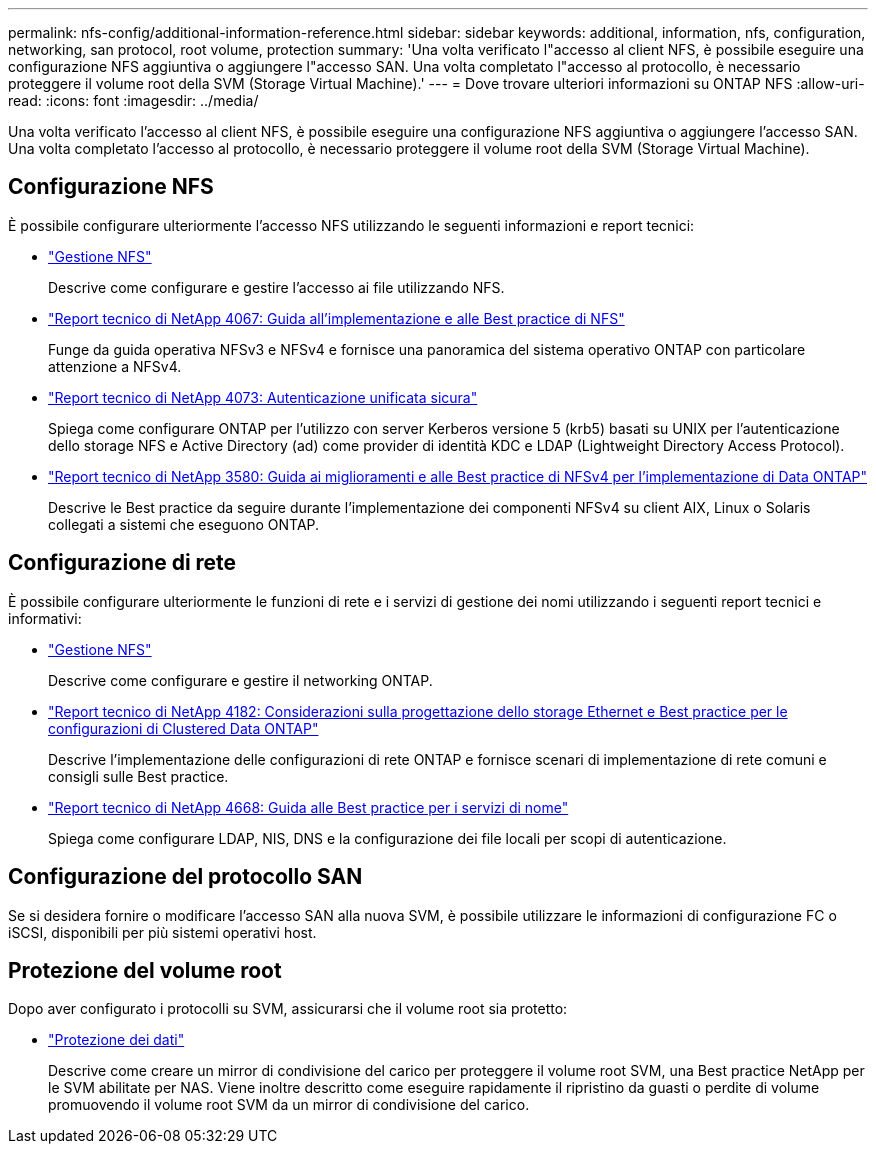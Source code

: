 ---
permalink: nfs-config/additional-information-reference.html 
sidebar: sidebar 
keywords: additional, information, nfs, configuration, networking, san protocol, root volume, protection 
summary: 'Una volta verificato l"accesso al client NFS, è possibile eseguire una configurazione NFS aggiuntiva o aggiungere l"accesso SAN. Una volta completato l"accesso al protocollo, è necessario proteggere il volume root della SVM (Storage Virtual Machine).' 
---
= Dove trovare ulteriori informazioni su ONTAP NFS
:allow-uri-read: 
:icons: font
:imagesdir: ../media/


[role="lead"]
Una volta verificato l'accesso al client NFS, è possibile eseguire una configurazione NFS aggiuntiva o aggiungere l'accesso SAN. Una volta completato l'accesso al protocollo, è necessario proteggere il volume root della SVM (Storage Virtual Machine).



== Configurazione NFS

È possibile configurare ulteriormente l'accesso NFS utilizzando le seguenti informazioni e report tecnici:

* link:../nfs-admin/index.html["Gestione NFS"]
+
Descrive come configurare e gestire l'accesso ai file utilizzando NFS.

* https://www.netapp.com/pdf.html?item=/media/10720-tr-4067.pdf["Report tecnico di NetApp 4067: Guida all'implementazione e alle Best practice di NFS"^]
+
Funge da guida operativa NFSv3 e NFSv4 e fornisce una panoramica del sistema operativo ONTAP con particolare attenzione a NFSv4.

* https://www.netapp.com/pdf.html?item=/media/19371-tr-4073.pdf["Report tecnico di NetApp 4073: Autenticazione unificata sicura"^]
+
Spiega come configurare ONTAP per l'utilizzo con server Kerberos versione 5 (krb5) basati su UNIX per l'autenticazione dello storage NFS e Active Directory (ad) come provider di identità KDC e LDAP (Lightweight Directory Access Protocol).

* https://www.netapp.com/pdf.html?item=/media/16398-tr-3580pdf.pdf["Report tecnico di NetApp 3580: Guida ai miglioramenti e alle Best practice di NFSv4 per l'implementazione di Data ONTAP"^]
+
Descrive le Best practice da seguire durante l'implementazione dei componenti NFSv4 su client AIX, Linux o Solaris collegati a sistemi che eseguono ONTAP.





== Configurazione di rete

È possibile configurare ulteriormente le funzioni di rete e i servizi di gestione dei nomi utilizzando i seguenti report tecnici e informativi:

* link:../nfs-admin/index.html["Gestione NFS"]
+
Descrive come configurare e gestire il networking ONTAP.

* https://www.netapp.com/pdf.html?item=/media/16885-tr-4182pdf.pdf["Report tecnico di NetApp 4182: Considerazioni sulla progettazione dello storage Ethernet e Best practice per le configurazioni di Clustered Data ONTAP"^]
+
Descrive l'implementazione delle configurazioni di rete ONTAP e fornisce scenari di implementazione di rete comuni e consigli sulle Best practice.

* https://www.netapp.com/pdf.html?item=/media/16328-tr-4668pdf.pdf["Report tecnico di NetApp 4668: Guida alle Best practice per i servizi di nome"^]
+
Spiega come configurare LDAP, NIS, DNS e la configurazione dei file locali per scopi di autenticazione.





== Configurazione del protocollo SAN

Se si desidera fornire o modificare l'accesso SAN alla nuova SVM, è possibile utilizzare le informazioni di configurazione FC o iSCSI, disponibili per più sistemi operativi host.



== Protezione del volume root

Dopo aver configurato i protocolli su SVM, assicurarsi che il volume root sia protetto:

* link:../data-protection/index.html["Protezione dei dati"]
+
Descrive come creare un mirror di condivisione del carico per proteggere il volume root SVM, una Best practice NetApp per le SVM abilitate per NAS. Viene inoltre descritto come eseguire rapidamente il ripristino da guasti o perdite di volume promuovendo il volume root SVM da un mirror di condivisione del carico.



